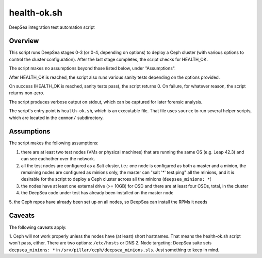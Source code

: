 health-ok.sh
============

DeepSea integration test automation script


Overview
--------

This script runs DeepSea stages 0-3 (or 0-4, depending on options) to deploy
a Ceph cluster (with various options to control the cluster configuration).
After the last stage completes, the script checks for HEALTH_OK.

The script makes no assumptions beyond those listed below, under "Assumptions".

After HEALTH_OK is reached, the script also runs various sanity tests
depending on the options provided.

On success (HEALTH_OK is reached, sanity tests pass), the script returns 0.
On failure, for whatever reason, the script returns non-zero.

The script produces verbose output on stdout, which can be captured for later
forensic analysis.

The script's entry point is ``health-ok.sh``, which is an executable file.
That file uses ``source`` to run several helper scripts, which are located
in the ``common/`` subdirectory.


Assumptions
-----------

The script makes the following assumptions:

1. there are at least two test nodes (VMs or physical machines) that are running the same OS (e.g. Leap 42.3) and can see eachother over the network. 
2. all the test nodes are configured as a Salt cluster, i.e.: one node is configured as both a master and a minion, the remaining nodes are configured as minions only, the master can "salt '*' test.ping" all the minions, and it is desirable for the script to deploy a Ceph cluster across all the minions (``deepsea_minions: *``)
3. the nodes have at least one external drive (>= 10GB) for OSD and there are at least four OSDs, total, in the cluster
4. the DeepSea code under test has already been installed on the master node
5. the Ceph repos have already been set up on all nodes, so DeepSea can install
the RPMs it needs


Caveats
-------

The following caveats apply:

1. Ceph will not work properly unless the nodes have (at least) short
hostnames. That means the health-ok.sh script won't pass, either. There are two
options: ``/etc/hosts`` or DNS
2. Node targeting: DeepSea suite sets ``deepsea_minions: *`` in
``/srv/pillar/ceph/deepsea_minions.sls``. Just something to keep in mind.

